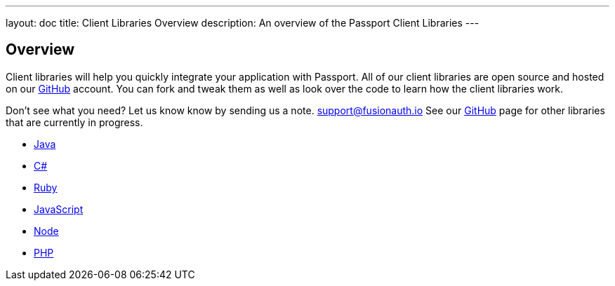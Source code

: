 ---
layout: doc
title: Client Libraries Overview
description: An overview of the Passport Client Libraries
---

:sectnumlevels: 0

== Overview

Client libraries will help you quickly integrate your application with Passport. All of our client libraries are open source and hosted on our https://github.com/FusionAuth[GitHub] account. You can fork and tweak them as well as look over the code to learn how the client libraries work.

Don't see what you need? Let us know know by sending us a note. mailto:support@fusionauth.io[support@fusionauth.io] See our https://github.com/FusionAuth[GitHub] page for other libraries that are currently in progress.

* link:java[Java]
* link:csharp[C#]
* link:ruby[Ruby]
* link:javascript[JavaScript]
* link:node[Node]
* link:php[PHP]
